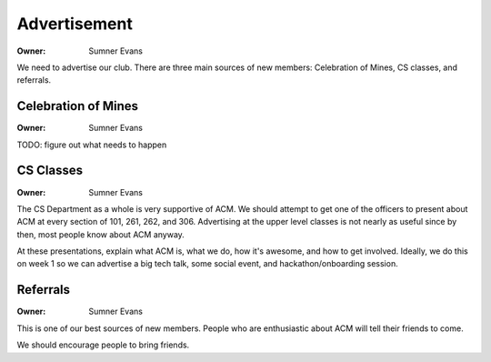Advertisement
=============

:Owner: Sumner Evans

We need to advertise our club. There are three main sources of new members:
Celebration of Mines, CS classes, and referrals.

Celebration of Mines
--------------------

:Owner: Sumner Evans

TODO: figure out what needs to happen

CS Classes
----------

:Owner: Sumner Evans

The CS Department as a whole is very supportive of ACM. We should attempt to get
one of the officers to present about ACM at every section of 101, 261, 262, and
306. Advertising at the upper level classes is not nearly as useful since by
then, most people know about ACM anyway.

At these presentations, explain what ACM is, what we do, how it's awesome, and
how to get involved. Ideally, we do this on week 1 so we can advertise a big
tech talk, some social event, and hackathon/onboarding session.

Referrals
---------

:Owner: Sumner Evans

This is one of our best sources of new members. People who are enthusiastic
about ACM will tell their friends to come.

We should encourage people to bring friends.
